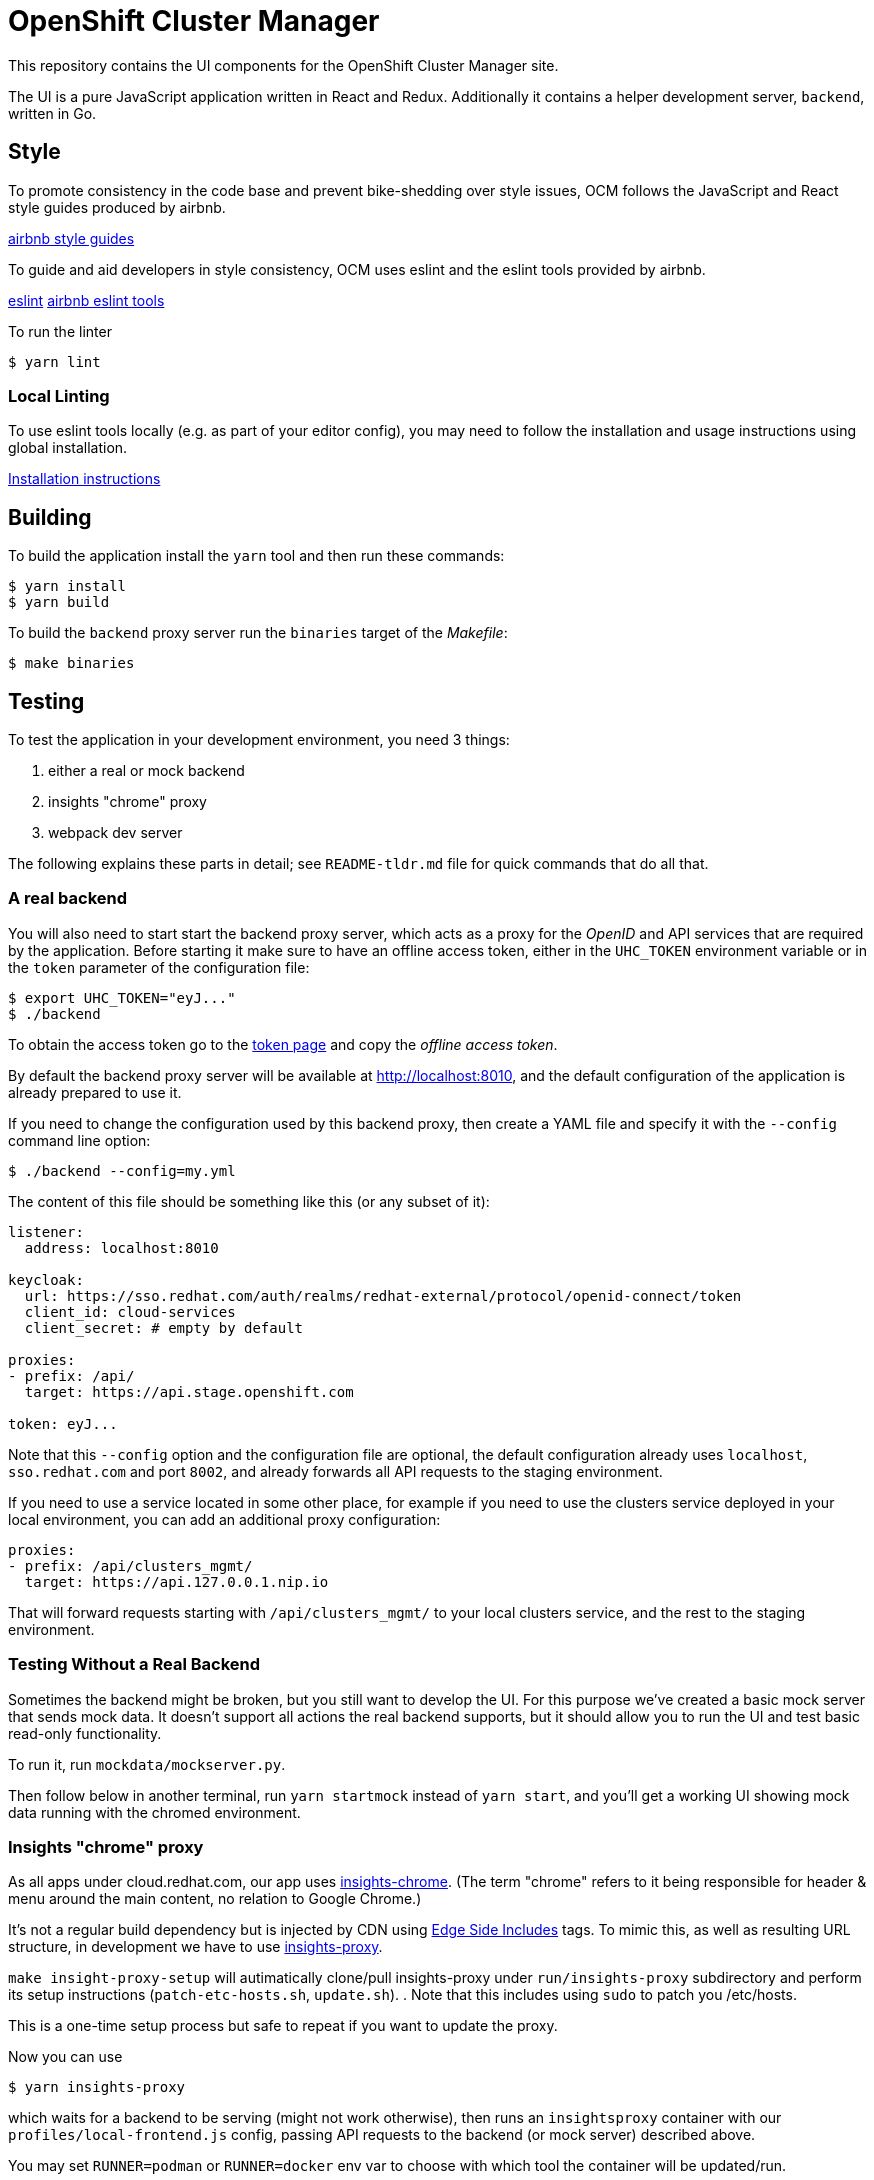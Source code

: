 = OpenShift Cluster Manager

This repository contains the UI components for the OpenShift Cluster Manager site.

The UI is a pure JavaScript application written in React and Redux. Additionally it
contains a helper development server, `backend`, written in Go.

== Style

To promote consistency in the code base and prevent bike-shedding over style
issues, OCM follows the JavaScript and React style guides produced by airbnb.

https://github.com/airbnb/javascript[airbnb style guides]

To guide and aid developers in style consistency, OCM uses eslint and the eslint
tools provided by airbnb.

https://eslint.org/[eslint]
https://github.com/airbnb/javascript/tree/master/packages/eslint-config-airbnb[airbnb eslint tools]

To run the linter

....
$ yarn lint
....

=== Local Linting

To use eslint tools locally (e.g. as part of your editor config), you may
need to follow the installation and usage instructions using global
installation.

https://github.com/airbnb/javascript/tree/master/packages/eslint-config-airbnb#eslint-config-airbnb-1[Installation instructions]

== Building

To build the application install the `yarn` tool and then run these commands:

....
$ yarn install
$ yarn build
....

To build the `backend` proxy server run the `binaries` target of the _Makefile_:

....
$ make binaries
....

== Testing

To test the application in your development environment, you need 3 things:

1. either a real or mock backend
2. insights "chrome" proxy
3. webpack dev server

The following explains these parts in detail; see `README-tldr.md` file for quick commands that do all that.

=== A real backend


You will also need to start start the backend proxy server, which acts as a proxy
for the _OpenID_ and API services that are required by the application. Before
starting it make sure to have an offline access token, either in the `UHC_TOKEN`
environment variable or in the `token` parameter of the configuration file:

....
$ export UHC_TOKEN="eyJ..."
$ ./backend
....

To obtain the access token go to the
https://cloud.redhat.com/openshift/token[token page] and copy the
_offline access token_.

By default the backend proxy server will be available at http://localhost:8010,
and the default configuration of the application is already prepared to use it.

If you need to change the configuration used by this backend proxy, then create a
YAML file and specify it with the `--config` command line option:

....
$ ./backend --config=my.yml
....

The content of this file should be something like this (or any subset of it):

[source,yaml]
----
listener:
  address: localhost:8010

keycloak:
  url: https://sso.redhat.com/auth/realms/redhat-external/protocol/openid-connect/token
  client_id: cloud-services
  client_secret: # empty by default

proxies:
- prefix: /api/
  target: https://api.stage.openshift.com

token: eyJ...
----

Note that this `--config` option and the configuration file are optional, the
default configuration already uses `localhost`, `sso.redhat.com` and port
`8002`, and already forwards all API requests to the staging environment.

If you need to use a service located in some other place, for example if you
need to use the clusters service deployed in your local environment, you can add
an additional proxy configuration:

[source,yaml]
----
proxies:
- prefix: /api/clusters_mgmt/
  target: https://api.127.0.0.1.nip.io
----

That will forward requests starting with `/api/clusters_mgmt/` to your local
clusters service, and the rest to the staging environment.

=== Testing Without a Real Backend
Sometimes the backend might be broken, but you still want to develop the UI. For this purpose we've created
a basic mock server that sends mock data. It doesn't support all actions the real backend supports, but
it should allow you to run the UI and test basic read-only functionality.

To run it, run `mockdata/mockserver.py`.

Then follow below in another terminal, run `yarn startmock` instead of `yarn start`, and you'll get a working UI showing mock data running with the chromed environment.

=== Insights "chrome" proxy

As all apps under cloud.redhat.com, our app uses https://github.com/RedHatInsights/insights-chrome[insights-chrome].
(The term "chrome" refers to it being responsible for header & menu around the main content, no relation to Google Chrome.)

It's not a regular build dependency but is injected by CDN using https://en.wikipedia.org/wiki/Edge_Side_Includes[Edge Side Includes] tags.  To mimic this, as well as resulting URL structure, in development we have to use https://github.com/RedHatInsights/insights-proxy[insights-proxy].

`make insight-proxy-setup` will autimatically clone/pull insights-proxy under `run/insights-proxy` subdirectory and perform its setup instructions (`patch-etc-hosts.sh`, `update.sh`).
.  Note that this includes using `sudo` to patch you /etc/hosts.

This is a one-time setup process but safe to repeat if you want to update the proxy.

Now you can use
....
$ yarn insights-proxy
....
which waits for a backend to be serving (might not work otherwise), then runs an `insightsproxy` container with our `profiles/local-frontend.js` config, passing API requests to the backend (or mock server) described above.

You may set `RUNNER=podman` or `RUNNER=docker` env var to choose with which tool the container will be updated/run.

- Some ways to kill insights-proxy "detach" the container instead of exiting.
  `yarn stop-insights-proxy` helps.

=== Webpack dev server

If using a real backend, run webpack with:
....
$ yarn build; yarn start
....

That also works with mockdata server, but all metrics timestamps will be "too old", hiding some of the UI.  To disable these checks and show old metrics, use:
....
$ yarn build; yarn startmock
....

The "build" step is crucial at the moment, but we should work to make it not required in the future.

Once the server is running you can access your UI on https://qa.foo.redhat.com:1337/openshift
It should ask you to authenticate with QA SSO, which should accept every user and the password is `redhat`.

=== Automated Selenium tests

QA have been developing end-to-end UI tests in 2 repos, forked from Openshift's test repos:

- https://github.com/xueli181114/cucushift, `ocm/` directory — these contain the actual OCM test cases in a https://en.wikipedia.org/wiki/Cucumber_(software)#Gherkin_language[pseudo-English DSL].
  +
  This repo is private but should be accessible to all in Red Hat; make sure your ssh key is https://github.com/settings/keys[known to GitHub].

- https://github.com/xueli181114/verification-tests/ — ruby framework and definitons of "steps" above test cases use.
  Our OCM test cases mostly use `When I perform the ... web action`; this has a generic ruby implementation,
  with the actual steps used for each action described in `lib/rules/web/ocm_console/*.xyaml` files in another
  https://github.com/xueli181114/verification-tests/blob/master/doc/webauto.adoc[pseudo-YAML DSL].

To run test(s) locally, in addition to all the above (backend + insights proxy + dev server), you'll need:

1. `yarn selenium-chrome` — runs a browser under Xvnc in a container.
2. `make selenium-tests-image` — clones those repos under `run/`, builds container image with Ruby depedencies and the tests.
3. `yarn selenium-test-chrome` — waits for dependencies, then executes tests in a container.
4. Optional: to observe/debug the test, connect a VNC viewer to `localhost`, password is `secret`. If you have Vinagre, simply run `yarn selenium-viewer`.

If a test fails, it'll stop & dump you into "pry" prompt, which is pretty useless but gives you chance to open VNC and play with the browser.
Type `quit` or simply kbd:[Ctrl + C] to continue to next test.

Most of these tests won't work yet for us, WIP...
Still working on making these easier and running in CI...

== Deploying

The staging and production OCM sites are deployed into the Insights enviroments
using the `push_to_insights.sh` script. This script is called via git hooks. See
the script for more details.

